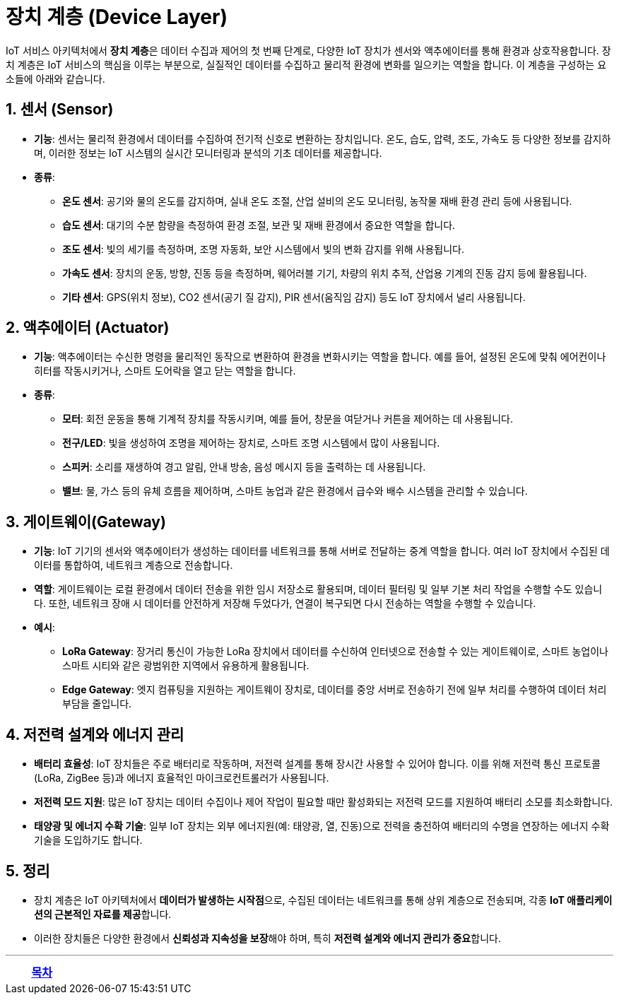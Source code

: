 = 장치 계층 (Device Layer)

IoT 서비스 아키텍처에서 **장치 계층**은 데이터 수집과 제어의 첫 번째 단계로, 다양한 IoT 장치가 센서와 액추에이터를 통해 환경과 상호작용합니다. 장치 계층은 IoT 서비스의 핵심을 이루는 부분으로, 실질적인 데이터를 수집하고 물리적 환경에 변화를 일으키는 역할을 합니다. 이 계층을 구성하는 요소들에 아래와 같습니다.

== 1. 센서 (Sensor)
* **기능**: 센서는 물리적 환경에서 데이터를 수집하여 전기적 신호로 변환하는 장치입니다. 온도, 습도, 압력, 조도, 가속도 등 다양한 정보를 감지하며, 이러한 정보는 IoT 시스템의 실시간 모니터링과 분석의 기초 데이터를 제공합니다.
* **종류**:
** **온도 센서**: 공기와 물의 온도를 감지하며, 실내 온도 조절, 산업 설비의 온도 모니터링, 농작물 재배 환경 관리 등에 사용됩니다.
** **습도 센서**: 대기의 수분 함량을 측정하여 환경 조절, 보관 및 재배 환경에서 중요한 역할을 합니다.
** **조도 센서**: 빛의 세기를 측정하며, 조명 자동화, 보안 시스템에서 빛의 변화 감지를 위해 사용됩니다.
** **가속도 센서**: 장치의 운동, 방향, 진동 등을 측정하며, 웨어러블 기기, 차량의 위치 추적, 산업용 기계의 진동 감지 등에 활용됩니다.
** **기타 센서**: GPS(위치 정보), CO2 센서(공기 질 감지), PIR 센서(움직임 감지) 등도 IoT 장치에서 널리 사용됩니다.

== 2. 액추에이터 (Actuator)
* **기능**: 액추에이터는 수신한 명령을 물리적인 동작으로 변환하여 환경을 변화시키는 역할을 합니다. 예를 들어, 설정된 온도에 맞춰 에어컨이나 히터를 작동시키거나, 스마트 도어락을 열고 닫는 역할을 합니다.
* **종류**:
** **모터**: 회전 운동을 통해 기계적 장치를 작동시키며, 예를 들어, 창문을 여닫거나 커튼을 제어하는 데 사용됩니다.
** **전구/LED**: 빛을 생성하여 조명을 제어하는 장치로, 스마트 조명 시스템에서 많이 사용됩니다.
** **스피커**: 소리를 재생하여 경고 알림, 안내 방송, 음성 메시지 등을 출력하는 데 사용됩니다.
** **밸브**: 물, 가스 등의 유체 흐름을 제어하며, 스마트 농업과 같은 환경에서 급수와 배수 시스템을 관리할 수 있습니다.

== 3. 게이트웨이(Gateway)
* **기능**: IoT 기기의 센서와 액추에이터가 생성하는 데이터를 네트워크를 통해 서버로 전달하는 중계 역할을 합니다. 여러 IoT 장치에서 수집된 데이터를 통합하여, 네트워크 계층으로 전송합니다.
* **역할**: 게이트웨이는 로컬 환경에서 데이터 전송을 위한 임시 저장소로 활용되며, 데이터 필터링 및 일부 기본 처리 작업을 수행할 수도 있습니다. 또한, 네트워크 장애 시 데이터를 안전하게 저장해 두었다가, 연결이 복구되면 다시 전송하는 역할을 수행할 수 있습니다.
* **예시**:
** **LoRa Gateway**: 장거리 통신이 가능한 LoRa 장치에서 데이터를 수신하여 인터넷으로 전송할 수 있는 게이트웨이로, 스마트 농업이나 스마트 시티와 같은 광범위한 지역에서 유용하게 활용됩니다.
** **Edge Gateway**: 엣지 컴퓨팅을 지원하는 게이트웨이 장치로, 데이터를 중앙 서버로 전송하기 전에 일부 처리를 수행하여 데이터 처리 부담을 줄입니다.

== 4. 저전력 설계와 에너지 관리
* **배터리 효율성**: IoT 장치들은 주로 배터리로 작동하며, 저전력 설계를 통해 장시간 사용할 수 있어야 합니다. 이를 위해 저전력 통신 프로토콜(LoRa, ZigBee 등)과 에너지 효율적인 마이크로컨트롤러가 사용됩니다.
* **저전력 모드 지원**: 많은 IoT 장치는 데이터 수집이나 제어 작업이 필요할 때만 활성화되는 저전력 모드를 지원하여 배터리 소모를 최소화합니다.
* **태양광 및 에너지 수확 기술**: 일부 IoT 장치는 외부 에너지원(예: 태양광, 열, 진동)으로 전력을 충전하여 배터리의 수명을 연장하는 에너지 수확 기술을 도입하기도 합니다.

== 5. 정리

* 장치 계층은 IoT 아키텍처에서 **데이터가 발생하는 시작점**으로, 수집된 데이터는 네트워크를 통해 상위 계층으로 전송되며, 각종 **IoT 애플리케이션의 근본적인 자료를 제공**합니다.
* 이러한 장치들은 다양한 환경에서 **신뢰성과 지속성을 보장**해야 하며, 특히 **저전력 설계와 에너지 관리가 중요**합니다.

---

[cols="1a,1a,1a",grid=none,frame=none]
|===
<s|
^s|link:../../README.md[목차]
>s|
|===
